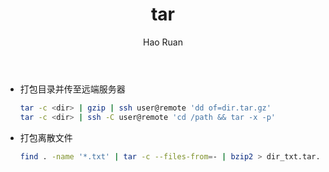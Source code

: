 #+TITLE:     tar
#+AUTHOR:    Hao Ruan
#+EMAIL:     ruanhao1116@gmail.com
#+LANGUAGE:  en
#+LINK_HOME: http://www.github.com/ruanhao
#+HTML_HEAD: <link rel="stylesheet" type="text/css" href="../css/style.css" />
#+OPTIONS:   H:2 num:nil \n:nil @:t ::t |:t ^:{} _:{} *:t TeX:t LaTeX:t
#+STARTUP:   showall


- 打包目录并传至远端服务器

  #+BEGIN_SRC sh
    tar -c <dir> | gzip | ssh user@remote 'dd of=dir.tar.gz'
    tar -c <dir> | ssh -C user@remote 'cd /path && tar -x -p'
  #+END_SRC

- 打包离散文件

  #+BEGIN_SRC sh
    find . -name '*.txt' | tar -c --files-from=- | bzip2 > dir_txt.tar.bz2
  #+END_SRC
